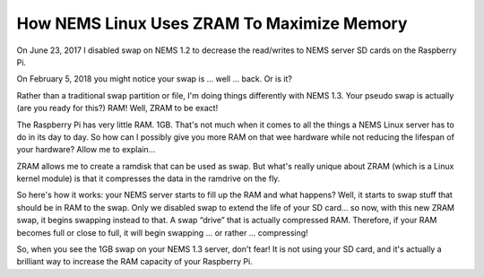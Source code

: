 How NEMS Linux Uses ZRAM To Maximize Memory
===========================================

|image1|

On June 23, 2017 I disabled swap on NEMS 1.2 to decrease the read/writes
to NEMS server SD cards on the Raspberry Pi.

On February 5, 2018 you might notice your swap is … well … back. Or is
it?

Rather than a traditional swap partition or file, I'm doing things
differently with NEMS 1.3. Your pseudo swap is actually (are you ready
for this?) RAM! Well, ZRAM to be exact!

The Raspberry Pi has very little RAM. 1GB. That's not much when it comes
to all the things a NEMS Linux server has to do in its day to day. So
how can I possibly give you more RAM on that wee hardware while not
reducing the lifespan of your hardware? Allow me to explain…

ZRAM allows me to create a ramdisk that can be used as swap. But what's
really unique about ZRAM (which is a Linux kernel module) is that it
compresses the data in the ramdrive on the fly.

So here's how it works: your NEMS server starts to fill up the RAM and
what happens? Well, it starts to swap stuff that should be in RAM to the
swap. Only we disabled swap to extend the life of your SD card… so now,
with this new ZRAM swap, it begins swapping instead to that. A swap
“drive” that is actually compressed RAM. Therefore, if your RAM becomes
full or close to full, it will begin swapping … or rather … compressing!

So, when you see the 1GB swap on your NEMS 1.3 server, don't fear! It is
not using your SD card, and it's actually a brilliant way to increase
the RAM capacity of your Raspberry Pi.

.. |image1| image:: Pictures/1000020100000320000000641A50A60E24A31EB6.png
   :width: 11.1098in
   :height: 1.389in
